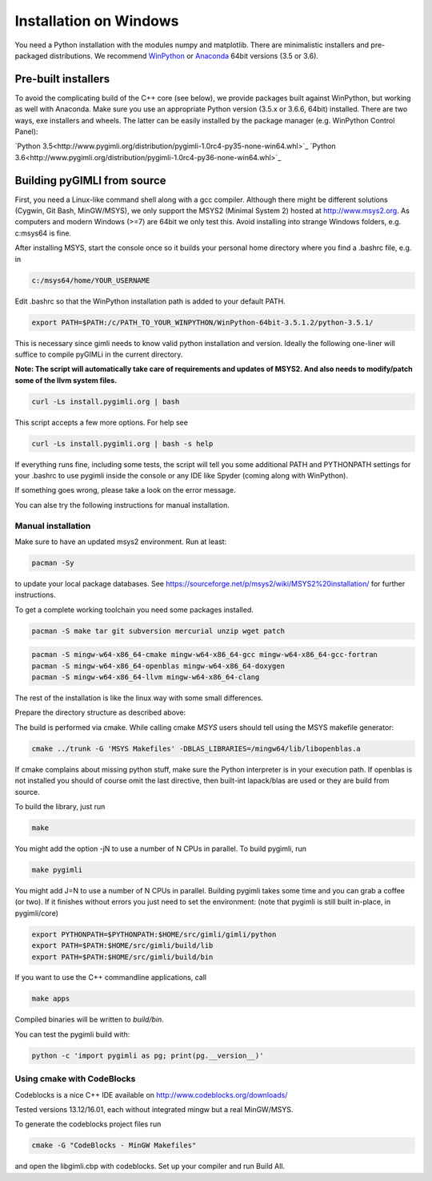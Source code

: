 Installation on Windows
=======================

You need a Python installation with the modules numpy and matplotlib.
There are minimalistic installers and pre-packaged distributions.
We recommend `WinPython <http://winpython.github.io/#releases>`_ or
`Anaconda <http://www.continuum.io/>`_ 64bit versions (3.5 or 3.6).

Pre-built installers
--------------------

To avoid the complicating build of the C++ core (see below), we provide
packages built against WinPython, but working as well with Anaconda.
Make sure you use an appropriate Python version (3.5.x or 3.6.6, 64bit)
installed. There are two ways, exe installers and wheels. The latter can
be easily installed by the package manager (e.g. WinPython Control Panel):

`Python 3.5<http://www.pygimli.org/distribution/pygimli-1.0rc4-py35-none-win64.whl>`_
`Python 3.6<http://www.pygimli.org/distribution/pygimli-1.0rc4-py36-none-win64.whl>`_


Building pyGIMLI from source
----------------------------

First, you need a Linux-like command shell along with a gcc compiler.
Although there might be different solutions (Cygwin, Git Bash, MinGW/MSYS),
we only support the MSYS2 (Minimal System 2) hosted at http://www.msys2.org.
As computers and modern Windows (>=7) are 64bit we only test this.
Avoid installing into strange Windows folders, e.g. c:\msys64 is fine.

After installing MSYS, start the console once so it builds your personal home
directory where you find a .bashrc file, e.g. in

.. code-block:: bash

    c:/msys64/home/YOUR_USERNAME

Edit .bashrc so that the WinPython installation path is added to your default
PATH.

.. code-block:: bash

    export PATH=$PATH:/c/PATH_TO_YOUR_WINPYTHON/WinPython-64bit-3.5.1.2/python-3.5.1/

This is necessary since gimli needs to know valid python installation and
version. Ideally the following one-liner will suffice to compile pyGIMLi in the
current directory.

**Note: The script will automatically take care of requirements and updates of MSYS2.
And also needs to modify/patch some of the llvm system files.**

.. code:: bash

    curl -Ls install.pygimli.org | bash

This script accepts a few more options. For help see

.. code:: bash

    curl -Ls install.pygimli.org | bash -s help

If everything runs fine, including some tests, the script will tell you some
additional PATH and PYTHONPATH settings for your .bashrc to use pygimli inside
the console or any IDE like Spyder (coming along with WinPython).

If something goes wrong, please take a look on the error message.

You can alse try the following instructions for manual installation.

Manual installation
...................

Make sure to have an updated msys2 environment. Run at least:

.. code-block:: bash

    pacman -Sy

to update your local package databases. See https://sourceforge.net/p/msys2/wiki/MSYS2%20installation/
for further instructions.

To get a complete working toolchain you need some packages installed.

.. code-block:: bash

    pacman -S make tar git subversion mercurial unzip wget patch

.. code-block:: bash

    pacman -S mingw-w64-x86_64-cmake mingw-w64-x86_64-gcc mingw-w64-x86_64-gcc-fortran
    pacman -S mingw-w64-x86_64-openblas mingw-w64-x86_64-doxygen
    pacman -S mingw-w64-x86_64-llvm mingw-w64-x86_64-clang

The rest of the installation is like the linux way with some small differences.

Prepare the directory structure as described above:

The build is performed via cmake. While calling cmake *MSYS* users should tell
using the MSYS makefile generator:

.. code-block:: bash

    cmake ../trunk -G 'MSYS Makefiles' -DBLAS_LIBRARIES=/mingw64/lib/libopenblas.a

If cmake complains about missing python stuff, make sure the Python interpreter
is in your execution path. If openblas is not installed you should of course omit
the last directive, then built-int lapack/blas are used or they are build from source.

To build the library, just run

.. code-block:: bash

    make

You might add the option -jN to use a number of N CPUs in parallel.
To build pygimli, run

.. code-block:: bash

    make pygimli

You might add J=N to use a number of N CPUs in parallel.
Building pygimli takes some time and you can grab a coffee (or two).
If it finishes without errors you just need to set the environment:
(note that pygimli is still built in-place, in pygimli/core)

.. code-block:: bash

    export PYTHONPATH=$PYTHONPATH:$HOME/src/gimli/gimli/python
    export PATH=$PATH:$HOME/src/gimli/build/lib
    export PATH=$PATH:$HOME/src/gimli/build/bin

If you want to use the C++ commandline applications, call

.. code-block:: bash

    make apps

Compiled binaries will be written to `build/bin`.

You can test the pygimli build with:

.. code-block:: bash

    python -c 'import pygimli as pg; print(pg.__version__)'


Using cmake with CodeBlocks
...........................

Codeblocks is a nice C++ IDE available on http://www.codeblocks.org/downloads/

Tested versions 13.12/16.01, each without integrated mingw but a real MinGW/MSYS.

To generate the codeblocks project files run

.. code-block:: bash

    cmake -G "CodeBlocks - MinGW Makefiles"

and open the libgimli.cbp with codeblocks. Set up your compiler and run Build All.
